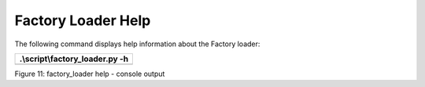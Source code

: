 Factory Loader Help
-------------------

The following command displays help information about the Factory
loader:

+-----------------------------------------------------------------------+
| .\\script\\factory_loader.py -h                                       |
+=======================================================================+
+-----------------------------------------------------------------------+

|A black screen with a black background Description automatically
generated|

Figure 11: factory_loader help - console output

.. |A black screen with a black background Description automatically generated| image:: media/image1.png
   :width: 7.48031in
   :height: 2.47543in
